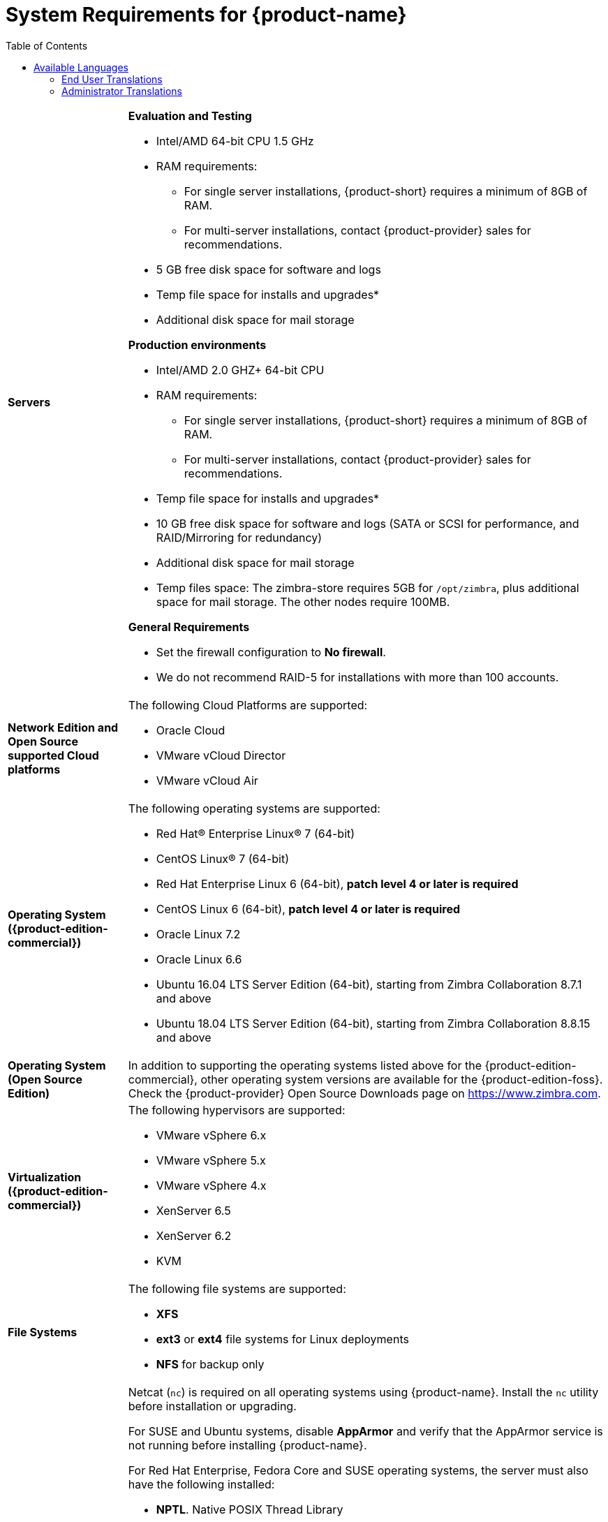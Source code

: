 [[System_Requirements]]
= System Requirements for {product-name}
:toc:

[cols="20,80a",grid="all"]
|===
|*Servers*
|*Evaluation and Testing*

* Intel/AMD 64-bit CPU 1.5 GHz
* RAM requirements:
** For single server installations, {product-short} requires a minimum of 8GB of RAM.
** For multi-server installations, contact {product-provider} sales for recommendations.
* 5 GB free disk space for software and logs
* Temp file space for installs and upgrades*
* Additional disk space for mail storage

*Production environments*

* Intel/AMD 2.0 GHZ+ 64-bit CPU
* RAM requirements:
** For single server installations, {product-short} requires a minimum of 8GB of RAM.
** For multi-server installations, contact {product-provider} sales for recommendations.
* Temp file space for installs and upgrades*
* 10 GB free disk space for software and logs (SATA or SCSI for
performance, and RAID/Mirroring for redundancy)
* Additional disk space for mail storage
* Temp files space: The zimbra-store requires 5GB for `/opt/zimbra`, plus
additional space for mail storage. The other nodes require 100MB.

*General Requirements*

* Set the firewall configuration to *No firewall*.
* We do not recommend RAID-5 for installations with more than 100 accounts.
|*Network Edition and Open Source supported Cloud platforms*
|The following Cloud Platforms are supported:

* Oracle Cloud
* VMware vCloud Director
* VMware vCloud Air

|*Operating System ({product-edition-commercial})*
|The following operating systems are supported:

* Red Hat® Enterprise Linux® 7 (64-bit)
* CentOS Linux® 7 (64-bit)
* Red Hat Enterprise Linux 6 (64-bit), *patch level 4 or later is required*
* CentOS Linux 6 (64-bit), *patch level 4 or later is required*
* Oracle Linux 7.2
* Oracle Linux 6.6
* Ubuntu 16.04 LTS Server Edition (64-bit), starting from Zimbra Collaboration 8.7.1 and above
* Ubuntu 18.04 LTS Server Edition (64-bit), starting from Zimbra Collaboration 8.8.15 and above
+

|*Operating System (Open Source Edition)*
|In addition to supporting the operating systems listed above for the
{product-edition-commercial}, other operating system versions are available for the
{product-edition-foss}. Check the {product-provider} Open Source Downloads page on
https://www.zimbra.com.

|*Virtualization ({product-edition-commercial})*
|The following hypervisors are supported:

* VMware vSphere 6.x
* VMware vSphere 5.x
* VMware vSphere 4.x
* XenServer 6.5
* XenServer 6.2
* KVM

|*File Systems*
|The following file systems are supported:

* *XFS*
* *ext3* or *ext4* file systems for Linux deployments
* *NFS* for backup only

|*Other Dependencies*
|Netcat (`nc`) is required on all operating systems using {product-name}.
Install the `nc` utility before installation or upgrading.

For SUSE and Ubuntu systems, disable *AppArmor* and verify that the
AppArmor service is not running before installing {product-name}.

For Red Hat Enterprise, Fedora Core and SUSE operating systems, the
server must also have the following installed:

* **NPTL**. Native POSIX Thread Library
* **Sudo**. Superuser, required to delegate admins.
* **libidn**. For internationalizing domain names in applications (IDNA)
* **GMP**. GNU Multiple-Precision Library.

For Ubuntu 16 and 18:

* Sudo
* libidn11
* libpcre3
* libexpat1
* libgmp3c2

|*Miscellaneous*
|* SSH client software to transfer and install the {product-name} software.
* Valid DNS configured with an A record and MX record.
* Servers should be configured to run Network Time Protocol (NTP) on a scheduled basis.

a|*Administrator Computers* +
 +
// HACK because including a NOTE in a narrow table column causes problems for
// the prawn layout engine for PDFs.
ifdef::backend-pdf[]
NOTE: Other configurations may work.
endif::[]
ifndef::backend-pdf[]
[NOTE]
Other configurations may work.
endif::[]
|The following operating system/browser combinations are supported:

Windows 7 SP1, Windows 8.1or Windows 10 with
one of the following:

* Microsoft support is only available for Internet Explorer 11 or Microsoft Edge
** IE11 and higher for Windows 7 SP1
** IE11 and higher for Windows 8.1
** IE11 or Microsoft Edge for Windows 10
* The latest stable release of:
** Firefox
** Safari
** Google Chrome

IMPORTANT: IE11 is not supported when using {product-short} Connect. {product-short} Connect requires webRTC support which IE doesn't provide yet. 

MacOS 10.12 or 10.13, 10.14 with one of the following:

* The latest stable release of:
** Firefox
** Safari
** Google Chrome

Linux (Red Hat, Ubuntu, Fedora, or SUSE) with one of the following:

* The latest stable release of:
** Firefox
** Google Chrome

|*Administrator Console Monitor*
|Display minimum resolution 1024 x 768

a|*End User Computers using {product-short} Web Client* +
 +
// HACK because including a NOTE in a narrow table column causes problems for
// the prawn layout engine for PDFs.
ifdef::backend-pdf[]
NOTE: Other configurations may work.
endif::[]
ifndef::backend-pdf[]
[NOTE]
Other configurations may work.
endif::[]
|*For {product-short} Web Client - Advanced & Standard version*

Minimum

* Intel/AMD/Power PC CPU 750MHz
* 256MB RAM

Recommended

* Intel/AMD/Power PC CPU 1.5GHz
* 512MB RAM

The following operating system/browser combinations are supported:

Windows 7 SP1, Windows 8.1 or Windows 10 with
one of the following:

* Microsoft support is only available for Internet Explorer 11 or Microsoft Edge
** IE11 and higher for Windows 7 SP1
** IE11 and higher for Windows 8.1
** IE11 or Microsoft Edge for Windows 10
* The latest stable release of:
** Firefox
** Safari
** Google Chrome

IMPORTANT: IE11 is not supported when using {product-short} Connect. {product-short} Connect requires webRTC support which IE doesn't provide yet. 

MacOS 10.12 or 10.13, 10.14 with one of the following:
* The latest stable release of:
** Firefox
** Safari
** Google Chrome

Linux (Red Hat, Ubuntu, Fedora, or SUSE) with one of the following:

* The latest stable release of:
** Firefox
** Google Chrome

|*End User Computers Using Other Clients*
|Minimum

* Intel/AMD/Power PC CPU 750MHz
* 256MB RAM

Recommended

* Intel/AMD/Power PC CPU 1.5GHz
* 512MB RAM

Operating system POP/IMAP combinations

* Windows 7 SP1 with Outlook Express 6, Outlook
2007 and above (MAPI), Thunderbird
* Fedora Core 4 or later with Thunderbird
* Mac OS X 10.6 or later with Apple Mail

*Accessibility and Screen Readers* {product-provider} recommends that customers
requiring the use of screen readers for accessibility leverage the use of
the Standard {product-short} Web Client (HTML). {product-provider} continues to invest in
improving the accessibility of this interface.

[TIP]
If users are presently using IE 10 or older {product-provider} strongly recommends that they upgrade to the latest version of Internet Explorer for optimal performance with ZWC.

|*Exchange Web Services*
|EWS Clients

* Outlook 2011/2016 (MAC only)
* Apple Desktop Clients (macOS 10.12+)

EWS Interoperability

* Exchange 2010+

|*Monitor*
|Display minimum resolution: 1024 x 768

|*Internet Connection Speed*
|128 kbps or higher
|===

ifdef::networkeditiondoc[]
[[Zimbra_Connector_for_Outlook]]
== {product-short} Connector for Outlook ({product-edition-commercial} Only)

[width="100%",cols="20%,80%",]
|=======================================================================
|*Operating System* a|
* Windows 10
* Windows 8.1
* Windows 7 SP1
+
[IMPORTANT]
Windows 7 SP1 is in its Extended Support period until January 14, 2020. {product-name} 8.8.x
is the last release to support Microsoft Outlook 2010 and Microsoft Windows 7 SP1.

|*Microsoft Outlook* a|
* Outlook 2019: 32-bit and 64-bit editions of Microsoft Office (new in 8.8.11), including Click to run.
* Outlook 2016: 32-bit and 64-bit editions of Microsoft Office, including Office365 (New in 8.8.10) and Click to run versions.
* Outlook 2013: 32-bit and 64-bit editions of Microsoft Office.
* Outlook 2010: 32-bit and 64-bit editions of Microsoft Office (End of life: October 13, 2020.)

|=======================================================================
endif::networkeditiondoc[]

ifdef::networkeditiondoc[]
[[Zimbra_Mobile]]
== {product-short} Mobile ({product-edition-commercial} Only)

{product-edition-commercial} Mobile (MobileSync) provides mobile data access to email,
calendar, and contacts for users of selected mobile operating systems,
including:

*Smartphone Operating Systems*:

* iOS9, iOS10, iOS11
* Android 2.3 and above
* Windows Mobile 6.0 and above
* Microsoft Outlook using Exchange ActiveSync (EAS)

[[Zimbra_Touch_Client]]
== {product-short} Touch Client ({product-edition-commercial} Only)

IMPORTANT: Support for the {product-short} Touch Client has ended.
The software is available without support.

Supported devices for the {product-short} Touch Client include:

* iOS9+: iPad®, iPad mini®, iPhone®, iPod touch®
* Android 4.0+: Nexus 7, Nexus 10, Samsung Galaxy Tab™,
  Samsung Galaxy S® III, Samsung Galaxy S® 4, Galaxy Nexus™
endif::networkeditiondoc[]

[[Available_Languages]]
== Available Languages

This section includes information about available languages, including
<<end_user_translations,End User Translations>> and
<<admin_translations,Administrator Translations>>.

[[end_user_translations]]
=== End User Translations

[cols="15,15,70",]
|=======================================================================
|*Component* |*Category* |*Languages*

|{product-short} Web Client |Application/UI |Arabic, Basque (EU), Chinese
(Simplified PRC and Traditional HK), Danish, Dutch, English (AU, UK,
US), French, French Canadian, German, Hindi, Hungarian, Italian,
Japanese, Korean, Malay, Polish, Portuguese (Brazil), Portuguese
(Portugal), Romanian, Russian, Spanish, Swedish, Thai, Turkish,
Ukrainian

|{product-short} Web Client - Online Help (HTML) |Feature Documentation |Dutch,
English, Spanish, French, Italian, Japanese, German, Portuguese
(Brazil), Chinese (Simplified PRC and Traditional HK), Russian

|{product-short} Web Client - End User Guide (PDF) |Feature Documentation
|English

|{product-short} Connector for Microsoft Outlook |Installer + Application/UI
|Arabic, Basque (EU), Chinese (Simplified PRC and Traditional HK),
Danish, Dutch, English (AU, UK, US), French, French Canadian, German,
Hindi, Hungarian, Italian, Japanese, Korean, Malay, Polish, Portuguese
(Brazil), Portuguese (Portugal), Romanian, Russian, Spanish, Swedish,
Thai, Turkish, Ukrainian

|{product-short} Connector for Microsoft Outlook - End User Guide (PDF) |Feature
Documentation |English
|=======================================================================

[[admin_translations]]
=== Administrator Translations

[cols="15,15,70",]
|=======================================================================
|*Component* |*Category* |*Languages*
|{product-short} Admin Console |Application |Arabic, Basque (EU), Chinese
(Simplified PRC and Traditional HK), Danish, Dutch, English (AU, UK,
US), French, French Canadian, German, Hindi, Hungarian, Italian,
Japanese, Korean, Malay, Polish, Portuguese (Brazil), Portuguese
(Portugal), Romanian, Russian, Spanish, Swedish, Turkish, Ukrainian

|{product-short} Admin Console Online Help (HTML) |Feature Documentation |English

|"Documentation" Install + Upgrade / Admin Manual / Migration / Import /
Release Notes / System Requirements |Guides |English

|{product-short} Connector for Microsoft Outlook - Admin Guide (PDF) |
Install + Configuration Guide |English
|=======================================================================

Note: To find SSH client software, go to Download.com at
http://www.download.com/, and search for SSH. The list displays software
that can be purchased or downloaded for free. An example of a free SSH
client software is PuTTY, a software implementation of SSH for Win32 and
Unix platforms. To download a copy go to http://putty.nl/[http://putty.nl]
